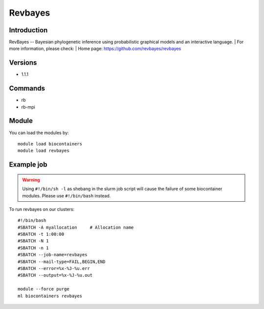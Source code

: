 .. _backbone-label:

Revbayes
==============================

Introduction
~~~~~~~~
RevBayes -- Bayesian phylogenetic inference using probabilistic graphical models and an interactive language.
| For more information, please check:
| Home page: https://github.com/revbayes/revbayes

Versions
~~~~~~~~
- 1.1.1

Commands
~~~~~~~
- rb
- rb-mpi

Module
~~~~~~~~
You can load the modules by::

    module load biocontainers
    module load revbayes

Example job
~~~~~
.. warning::
    Using ``#!/bin/sh -l`` as shebang in the slurm job script will cause the failure of some biocontainer modules. Please use ``#!/bin/bash`` instead.

To run revbayes on our clusters::

    #!/bin/bash
    #SBATCH -A myallocation     # Allocation name
    #SBATCH -t 1:00:00
    #SBATCH -N 1
    #SBATCH -n 1
    #SBATCH --job-name=revbayes
    #SBATCH --mail-type=FAIL,BEGIN,END
    #SBATCH --error=%x-%J-%u.err
    #SBATCH --output=%x-%J-%u.out

    module --force purge
    ml biocontainers revbayes
